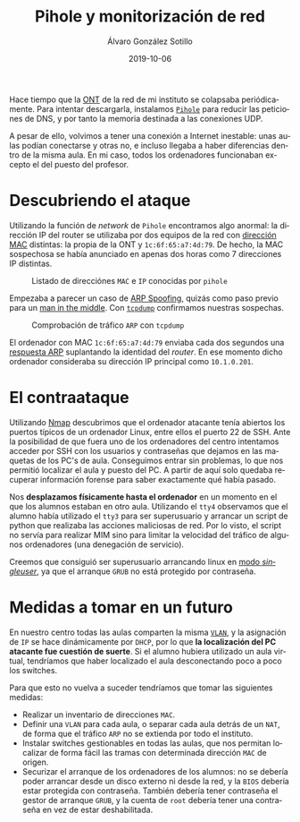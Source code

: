 
#+TITLE:       Pihole y monitorización de red
#+AUTHOR:      Álvaro González Sotillo
#+EMAIL:       alvarogonzalezsotillo@gmail.com
#+DATE:        2019-10-06
#+URI:         /blog/pihole-monitorizacion-red/pihole-monitorizacion-red.org
#+KEYWORDS:    pihole,nmap,tcpdump
#+TAGS:        pihole,nmap,tcpdump
#+LANGUAGE:    es
#+OPTIONS:     H:3 num:t toc:nil \n:nil ::t |:t ^:nil -:nil f:t *:t <:t
# #+options:     toc:2
#+options:     num:nil
#+DESCRIPTION: He instalado /pihole/ en la red del instituto donde trabajo para intentar mejorar la velocidad de la red. y de forma imprevista, me ha ayudado a encontrar un intruso que pretendía hacer un ataque de denegación de servicio.


Hace tiempo que la [[https://naseros.com/2017/01/16/es-el-ont-y-router-integrado-una-ventaja/][ONT]] de la red de mi instituto se colapsaba periódicamente. Para intentar descargarla, instalamos [[https://pi-hole.net/][=Pihole=]] para reducir las peticiones de DNS, y por tanto la memoria destinada a las conexiones UDP.

A pesar de ello, volvimos a tener una conexión a Internet inestable: unas aulas podían conectarse y otras no, e incluso llegaba a haber diferencias dentro de la misma aula. En mi caso, todos los ordenadores funcionaban excepto el del puesto del profesor.

#+TOC: headlines 2 local

* Descubriendo el ataque

Utilizando la función de /network/ de =Pihole= encontramos algo anormal: la dirección IP del router se utilizaba por dos equipos de la red con [[https://es.wikipedia.org/wiki/Direcci%25C3%25B3n_MAC][dirección MAC]] distintas: la propia de la ONT y ~1c:6f:65:a7:4d:79~. De hecho, la MAC sospechosa se había anunciado en apenas dos horas como 7 direcciones IP distintas.

#+caption: Listado de direcciónes =MAC= e =IP= conocidas por =pihole=
[[file:mac-con-siete-ips.png]]

Empezaba a parecer un caso de [[https://es.wikipedia.org/wiki/Suplantaci%25C3%25B3n_de_ARP][ARP Spoofing]], quizás como paso previo para un [[https://es.wikipedia.org/wiki/Ataque_de_intermediario][man in the middle]]. Con [[https://es.wikipedia.org/wiki/Tcpdump][=tcpdump=]] confirmamos nuestras sospechas.

#+caption: Comprobación de tráfico =ARP= con =tcpdump=
[[file:arp-en-tcpdump.png]]


El ordenador con MAC ~1c:6f:65:a7:4d:79~ enviaba cada dos segundos una [[https://es.wikipedia.org/wiki/Protocolo_de_resoluci%25C3%25B3n_de_direcciones#Alcance_de_funcionamiento][respuesta ARP]] suplantando la identidad del /router/. En ese momento dicho ordenador consideraba su dirección IP principal como ~10.1.0.201~.

* El contraataque
Utilizando [[https://nmap.org/][Nmap]] descubrimos que el ordenador atacante tenía abiertos los puertos típicos de un ordenador Linux, entre ellos el puerto 22 de SSH. Ante la posibilidad de que fuera uno de los ordenadores del centro intentamos acceder por SSH con los usuarios y contraseñas que dejamos en las maquetas de los PC's de aula. Conseguimos entrar sin problemas, lo que nos permitió localizar el aula y puesto del PC. A partir de aquí solo quedaba recuperar información forense para saber exactamente qué había pasado.

Nos *desplazamos físicamente hasta el ordenador* en un momento en el que los alumnos estaban en otro aula. Utilizando el =tty4= observamos que el alumno había utilizado el =tty3= para ser superusuario y arrancar un script de python que realizaba las acciones maliciosas de red. Por lo visto, el script no servía para realizar MIM sino para limitar la velocidad del tráfico de algunos ordenadores (una denegación de servicio). 

#+caption: Reconstrucción del =tty4= (a partir de =/dev/vcs4=)
[[file:tty4.png][file:tty4.png]]

Creemos que consiguió ser superusuario arrancando linux en [[https://askubuntu.com/questions/132965/how-do-i-boot-into-single-user-mode-from-grub][modo /singleuser/]], ya que el arranque =GRUB= no está protegido por contraseña.

* Medidas a tomar en un futuro
En nuestro centro todas las aulas comparten la misma [[https://es.wikipedia.org/wiki/VLAN][=VLAN=]], y la asignación de =IP= se hace dinámicamente por =DHCP=, por lo que *la localización del PC atacante fue cuestión de suerte*. Si el alumno hubiera utilizado un aula virtual, tendríamos que haber localizado el aula desconectando poco a poco los switches.

Para que esto no vuelva a suceder tendríamos que tomar las siguientes medidas:
- Realizar un inventario de direcciones =MAC=.
- Definir una =VLAN= para cada aula, o separar cada aula detrás de un =NAT=, de forma que el tráfico =ARP= no se extienda por todo el instituto.
- Instalar switches gestionables en todas las aulas, que nos permitan localizar de forma fácil las tramas con determinada dirección =MAC= de origen.
- Securizar el arranque de los ordenadores de los alumnos: no se debería poder arrancar desde un disco externo ni desde la red, y la =BIOS= debería estar protegida con contraseña. También debería tener contraseña el gestor de arranque =GRUB=, y la cuenta de =root= debería tener una contraseña en vez de estar deshabilitada.


